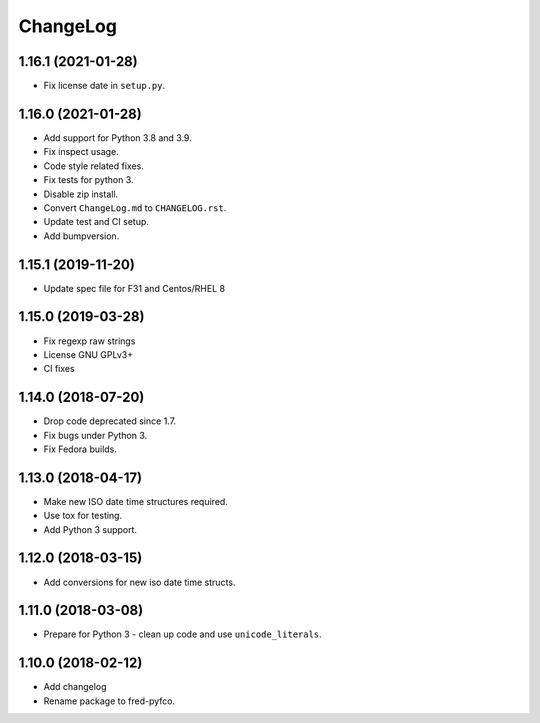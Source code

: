 ChangeLog
=========

1.16.1 (2021-01-28)
-------------------

* Fix license date in ``setup.py``.

1.16.0 (2021-01-28)
-------------------

* Add support for Python 3.8 and 3.9.
* Fix inspect usage.
* Code style related fixes.
* Fix tests for python 3.
* Disable zip install.
* Convert ``ChangeLog.md`` to ``CHANGELOG.rst``.
* Update test and CI setup.
* Add bumpversion.

1.15.1 (2019-11-20)
-------------------

* Update spec file for F31 and Centos/RHEL 8

1.15.0 (2019-03-28)
-------------------

* Fix regexp raw strings
* License GNU GPLv3+
* CI fixes

1.14.0 (2018-07-20)
-------------------

* Drop code deprecated since 1.7.
* Fix bugs under Python 3.
* Fix Fedora builds.

1.13.0 (2018-04-17)
-------------------

* Make new ISO date time structures required.
* Use tox for testing.
* Add Python 3 support.

1.12.0 (2018-03-15)
-------------------

* Add conversions for new iso date time structs.

1.11.0 (2018-03-08)
-------------------

* Prepare for Python 3 - clean up code and use ``unicode_literals``.

1.10.0 (2018-02-12)
-------------------

* Add changelog
* Rename package to fred-pyfco.
